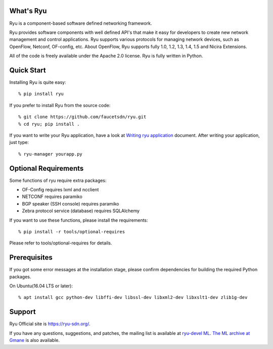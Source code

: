 What's Ryu
==========
Ryu is a component-based software defined networking framework.

Ryu provides software components with well defined API's that make it
easy for developers to create new network management and control
applications. Ryu supports various protocols for managing network
devices, such as OpenFlow, Netconf, OF-config, etc. About OpenFlow,
Ryu supports fully 1.0, 1.2, 1.3, 1.4, 1.5 and Nicira Extensions.

All of the code is freely available under the Apache 2.0 license. Ryu
is fully written in Python.


Quick Start
===========
Installing Ryu is quite easy::

   % pip install ryu

If you prefer to install Ryu from the source code::

   % git clone https://github.com/faucetsdn/ryu.git
   % cd ryu; pip install .

If you want to write your Ryu application, have a look at
`Writing ryu application <http://ryu.readthedocs.io/en/latest/writing_ryu_app.html>`_ document.
After writing your application, just type::

   % ryu-manager yourapp.py


Optional Requirements
=====================

Some functions of ryu require extra packages:

- OF-Config requires lxml and ncclient
- NETCONF requires paramiko
- BGP speaker (SSH console) requires paramiko
- Zebra protocol service (database) requires SQLAlchemy

If you want to use these functions, please install the requirements::

    % pip install -r tools/optional-requires

Please refer to tools/optional-requires for details.


Prerequisites
=============
If you got some error messages at the installation stage, please confirm
dependencies for building the required Python packages.

On Ubuntu(16.04 LTS or later)::

  % apt install gcc python-dev libffi-dev libssl-dev libxml2-dev libxslt1-dev zlib1g-dev


Support
=======
Ryu Official site is `<https://ryu-sdn.org/>`_.

If you have any
questions, suggestions, and patches, the mailing list is available at
`ryu-devel ML
<https://lists.sourceforge.net/lists/listinfo/ryu-devel>`_.
`The ML archive at Gmane <http://dir.gmane.org/gmane.network.ryu.devel>`_
is also available.
